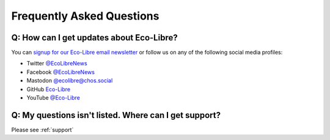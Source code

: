 .. _faq:

Frequently Asked Questions
==========================

.. _faq_follow:

Q: How can I get updates about Eco-Libre?
-----------------------------------------

You can `signup for our Eco-Libre email newsletter <https://www.eco-libre.org/newsletter>`_ or follow us on any of the following social media profiles:

* Twitter `@EcoLibreNews <https://twitter.com/EcoLibreNews>`_
* Facebook `@EcoLibreNews <https://www.facebook.com/EcoLibreNews/>`_
* Mastodon `@ecolibre@chos.social <https://chaos.social/@ecolibre>`_
* GitHub `Eco-Libre <https://github.com/eco-libre>`_
* YouTube `@Eco-Libre <https://www.youtube.com/@Eco-Libre>`_

.. _faq_support:

Q: My questions isn't listed. Where can I get support?
------------------------------------------------------

Please see :ref:`support`

